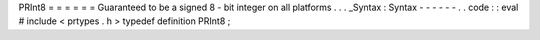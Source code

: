 PRInt8
=
=
=
=
=
=
Guaranteed
to
be
a
signed
8
-
bit
integer
on
all
platforms
.
.
.
_Syntax
:
Syntax
-
-
-
-
-
-
.
.
code
:
:
eval
#
include
<
prtypes
.
h
>
typedef
definition
PRInt8
;
